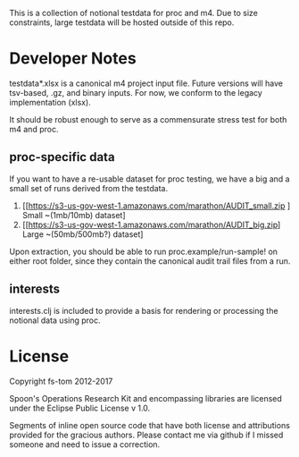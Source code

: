 This is a collection of notional testdata for 
proc and m4.  Due to size constraints, large 
testdata will be hosted outside of this repo.

* Developer Notes
testdata*.xlsx is a canonical m4 project input file.
Future versions will have tsv-based, .gz, and binary 
inputs.  For now, we conform to the legacy implementation (xlsx).

It should be robust enough to serve as a commensurate stress 
test for both m4 and proc.

** proc-specific data
If you want to have a re-usable dataset for proc testing, we have
a big and a small set of runs derived from the testdata.

1.  [[https://s3-us-gov-west-1.amazonaws.com/marathon/AUDIT_small.zip ] Small ~(1mb/10mb) dataset] 
2.  [[https://s3-us-gov-west-1.amazonaws.com/marathon/AUDIT_big.zip] Large ~(50mb/500mb?) dataset]

Upon extraction, you should be able to run proc.example/run-sample! on either root folder, since they
contain the canonical audit trail files from a run.

** interests
interests.clj is included to provide a basis for rendering or processing the notional data using proc.

* License

Copyright fs-tom 2012-2017

Spoon's Operations Research Kit and encompassing libraries are licensed under the 
Eclipse Public License v 1.0.

Segments of inline open source code that have both license and attributions 
provided for the gracious authors.  Please contact me via github if I missed someone and 
need to issue a correction.



 

 

